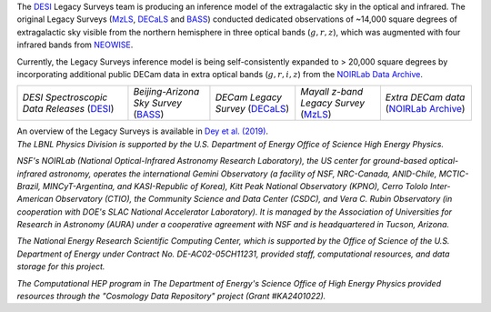 .. title: Index
.. slug: index
.. date: 2022-09-02 01:37:09 UTC
.. tags:
.. category:
.. link:
.. description:
.. type: text
.. author: Legacy Survey
.. has_math: true
.. hidetitle: true

.. |deg|    unicode:: U+000B0 .. DEGREE SIGN
.. |sup2|   unicode:: U+000B2 .. SUPERSCRIPT TWO
.. |delta|    unicode:: U+003B4 .. GREEK SMALL LETTER DELTA

.. raw:: html


   <h1>DESI Legacy Imaging Surveys</h1>


.. container:: col-md-6 col-left

   The `DESI`_ Legacy Surveys team is producing an inference model of the extragalactic sky in the optical and
   infrared. The original Legacy Surveys (`MzLS`_, `DECaLS`_ and `BASS`_) conducted dedicated observations
   of ~14,000 square degrees of extragalactic sky visible from the northern hemisphere in three optical bands
   (:math:`g,r,z`), which was augmented with four infrared bands from `NEOWISE`_.

   Currently, the Legacy Surveys
   inference model is being self-consistently expanded to > 20,000 square degrees by incorporating additional
   public DECam data in extra optical bands (:math:`g,r,i,z`) from the `NOIRLab Data Archive`_.

   ============================================ ====================================== ================================= ======================================= =======================================
   *DESI Spectroscopic Data Releases* (`DESI`_) *Beijing-Arizona Sky Survey* (`BASS`_) *DECam Legacy Survey* (`DECaLS`_) *Mayall z-band Legacy Survey* (`MzLS`_) *Extra DECam data* (`NOIRLab Archive`_)
   ============================================ ====================================== ================================= ======================================= =======================================

   An overview of the Legacy Surveys is available in `Dey et al. (2019)`_.

   .. _`DESI`: https://data.desi.lbl.gov
   .. _`BASS`: ./bass
   .. _`DECaLS`: ./decamls
   .. _`MzLS`: ./mzls
   .. _`Dey et al. (2019)`: https://ui.adsabs.harvard.edu/abs/2019AJ....157..168D/abstract
   .. _`NOIRLab Community Pipeline`: https://legacy.noirlab.edu/noao/staff/fvaldes/CPDocPrelim/PL201_3.html
   .. _`NOIRLab Data Archive`: https://noirlab.edu/public/projects/astrodataarchive/
   .. _`NOIRLab Archive`: https://noirlab.edu/public/projects/astrodataarchive/
   .. _`NEOWISE`: https://wise2.ipac.caltech.edu/docs/release/neowise/

.. container:: col-md-6 col-right

   .. class:: jumbotron

   .. raw:: html

      <h2><a href="https://www.legacysurvey.org/viewer">Interactive Map</a></h2>

      <h2>Current Data Release: 10.1</h2>
      <p>September 2023 (How DR10/10.1 differ is described on the <a href="dr10/issues#bricks-for-which-sub-blob-was-set">known issues page</a>)</p>
      <p><a class="btn btn-primary btn-lg" href="dr10">DR10</a></p>

.. container::

   .. raw:: html

      <h2>Acknowledgments</h2> <h3>(see also the <a href="acknowledgment">formal acknowledgment for publications</a>)</h3>


   *The LBNL Physics Division is supported by the U.S. Department of
   Energy Office of Science High Energy Physics.*

   *NSF's NOIRLab (National Optical-Infrared Astronomy Research
   Laboratory), the US center for ground-based optical-infrared astronomy,
   operates the international Gemini Observatory (a facility of NSF,
   NRC-Canada, ANID-Chile, MCTIC-Brazil, MINCyT-Argentina, and
   KASI-Republic of Korea), Kitt Peak National Observatory (KPNO),
   Cerro Tololo Inter-American Observatory (CTIO), the Community
   Science and Data Center (CSDC), and Vera C. Rubin Observatory (in
   cooperation with DOE's SLAC National Accelerator Laboratory). It is
   managed by the Association of Universities for Research in Astronomy
   (AURA) under a cooperative agreement with NSF and is headquartered
   in Tucson, Arizona.*

   *The National Energy Research Scientific Computing Center, which is
   supported by the Office of Science of the U.S. Department of Energy
   under Contract No. DE-AC02-05CH11231, provided staff, computational
   resources, and data storage for this project.*

   *The Computational HEP program in The Department of Energy's Science
   Office of High Energy Physics provided resources through the
   "Cosmology Data Repository" project (Grant #KA2401022).*

.. image:: /files/Berkeley_Lab_Logo_Small.png
   :height: 80px
   :alt: Berkeley Lab Logo
.. image:: /files/doeOOS.jpg
   :height: 40px
   :alt: Department of Energy Logo
.. image:: /files/nersc-logo.png
   :height: 40px
   :alt: NERSC Logo
.. image:: /files/nsf-noirlab.jpg
   :height: 80px
   :alt: NOIRLab Logo
.. image:: /files/AURAlogo.jpg
   :height: 40px
   :alt: AURA Logo
.. .. image:: /files/nsf1.jpg
..    :height: 40px
..    :alt: NSF Logo

.. .. slides::

..   /galleries/frontpage/cosmic_web.jpg
..   /galleries/frontpage/planck.jpg
..   /galleries/frontpage/sn1994D.jpg
